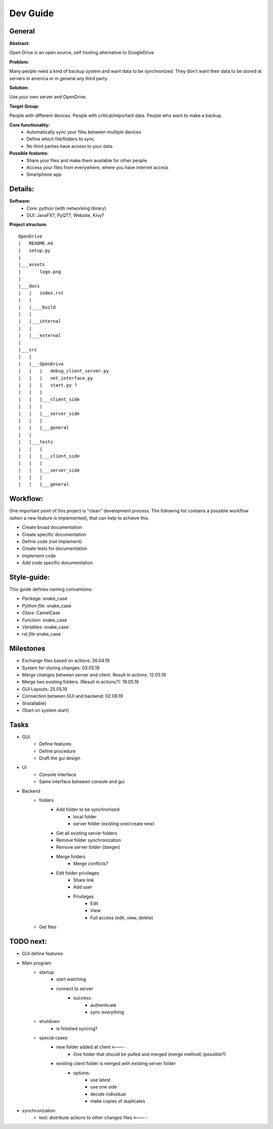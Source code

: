 ==========
Dev Guide
==========

General
=================

**Abstract:**

Open Drive is an open source, self hosting alternative to GoogleDrive

**Problem:**

Many people need a kind of backup system and want data to be synchronized. They don't want their data to be stored at
servers in america or in general any third party.

**Solution:**

Use your own server and OpenDrive.

**Target Group:**

People with different devices. People with critical/important data. People who want to make a backup.


**Core functionality:**
    - Automatically sync your files between multiple devices
    - Define which file/folders to sync
    - No third parties have access to your data


**Possible features:**
    - Share your files and make them available for other people
    -  Access your files from everywhere, where you have internet access
    - Smartphone app


Details:
========

**Software:**
    - Core: python (with networking library)
    - GUI: JavaFX?, PyQT?, Website, Kivy?


**Project structure:**

::

    OpenDrive
    |   README.md
    |   setup.py
    |
    |___assets
    |       logo.png
    |
    |___docs
    |   |   index.rst
    |   |
    |   |____build
    |   |
    |   |___internal
    |   |
    |   |___external
    |
    |___src
    |   |
    |   |___OpenDrive
    |   |   |   debug_client_server.py
    |   |   |   net_interface.py
    |   |   |   start.py ?
    |   |   |
    |   |   |___client_side
    |   |   |
    |   |   |___server_side
    |   |   |
    |   |   |___general
    |   |
    |   |___tests
    |   |   |
    |   |   |___client_side
    |   |   |
    |   |   |___server_side
    |   |   |
    |   |   |___general


Workflow:
=========

One important point of this project is "clean" development process. The following list contains a possible workflow
(when a new feature is implemented), that can help to achieve this.

- Create broad documentation
- Create specific documentation
- Define code (not implement)
- Create tests for documentation
- Implement code
- Add code specific documentation

Style-guide:
=============

This guide defines naming conventions:

- *Package*: snake_case
- *Python file*: snake_case
- *Class*: CamelCase
- *Function*: snake_case
- *Variables*: snake_case
- *rst file* snake_case

Milestones
===========

- Exchange files based on actions: 26.04.19
- System for storing changes: 03.05.19
- Merge changes between server and client. Result in actions: 12.05.19
- Merge two existing folders. (Result in actions?): 19.05.19
- GUI Layouts: 25.05.19
- Connection between GUI and backend: 02.06.19
- (Installable)
- (Start on system start)

Tasks
=======

- GUI
    - Define features
    - Define procedure
    - Draft the gui design

- UI
    - Console interface
    - Same interface between console and gui

- Backend
    - folders
        - Add folder to be synchronized
            - local folder
            - server folder (existing one/create new)
        - Get all existing server folders
        - Remove folder synchronization
        - Remove server folder (danger)
        - Merge folders
            - Merge conflicts?
        - Edit folder privileges
            - Share link
            - Add user
            - Privileges
                - Edit
                - View
                - Full access (edit, view, delete)
    - Get files


TODO next:
==========

- GUI define features
- Main program
    - startup
        - start watching
        - connect to server
            - success:
                - authenticate
                - sync everything
    - shutdown
        - is finished syncing?

    - special cases
        - new folder added at client        <----
            - One folder that should be pulled and merged (merge method) (possible?)
        - existing client folder is merged with existing server folder
            - options:
                - use latest
                - use one side
                - decide individual
                - make copies of duplicates


- synchronization
    - test: distribute actions to other changes files   <----


